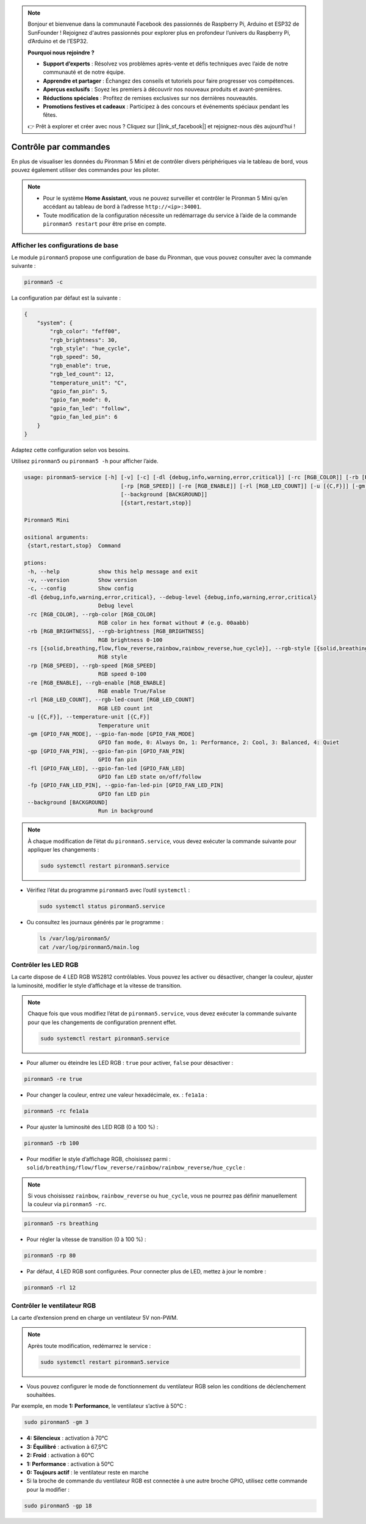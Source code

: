 .. note:: 

    Bonjour et bienvenue dans la communauté Facebook des passionnés de Raspberry Pi, Arduino et ESP32 de SunFounder ! Rejoignez d'autres passionnés pour explorer plus en profondeur l’univers du Raspberry Pi, d’Arduino et de l’ESP32.

    **Pourquoi nous rejoindre ?**

    - **Support d’experts** : Résolvez vos problèmes après-vente et défis techniques avec l’aide de notre communauté et de notre équipe.
    - **Apprendre et partager** : Échangez des conseils et tutoriels pour faire progresser vos compétences.
    - **Aperçus exclusifs** : Soyez les premiers à découvrir nos nouveaux produits et avant-premières.
    - **Réductions spéciales** : Profitez de remises exclusives sur nos dernières nouveautés.
    - **Promotions festives et cadeaux** : Participez à des concours et événements spéciaux pendant les fêtes.

    👉 Prêt à explorer et créer avec nous ? Cliquez sur [|link_sf_facebook|] et rejoignez-nous dès aujourd’hui !

.. _view_control_commands_mini:

Contrôle par commandes
========================================
En plus de visualiser les données du Pironman 5 Mini et de contrôler divers périphériques via le tableau de bord, vous pouvez également utiliser des commandes pour les piloter.

.. note::

  * Pour le système **Home Assistant**, vous ne pouvez surveiller et contrôler le Pironman 5 Mini qu’en accédant au tableau de bord à l’adresse ``http://<ip>:34001``.
  * Toute modification de la configuration nécessite un redémarrage du service à l’aide de la commande ``pironman5 restart`` pour être prise en compte.

Afficher les configurations de base
----------------------------------------

Le module ``pironman5`` propose une configuration de base du Pironman, que vous pouvez consulter avec la commande suivante :

.. code-block:: shell

  pironman5 -c

La configuration par défaut est la suivante :

.. code-block::

  {
      "system": {
          "rgb_color": "feff00",
          "rgb_brightness": 30,
          "rgb_style": "hue_cycle",
          "rgb_speed": 50,
          "rgb_enable": true,
          "rgb_led_count": 12,
          "temperature_unit": "C",
          "gpio_fan_pin": 5,
          "gpio_fan_mode": 0,
          "gpio_fan_led": "follow",
          "gpio_fan_led_pin": 6
      }
  }

Adaptez cette configuration selon vos besoins.

Utilisez ``pironman5`` ou ``pironman5 -h`` pour afficher l’aide.

.. code-block::

  usage: pironman5-service [-h] [-v] [-c] [-dl {debug,info,warning,error,critical}] [-rc [RGB_COLOR]] [-rb [RGB_BRIGHTNESS]] [-rs [{solid,breathing,flow,flow_reverse,rainbow,rainbow_reverse,hue_cycle}]]
                                [-rp [RGB_SPEED]] [-re [RGB_ENABLE]] [-rl [RGB_LED_COUNT]] [-u [{C,F}]] [-gm [GPIO_FAN_MODE]] [-gp [GPIO_FAN_PIN]] [-fl [GPIO_FAN_LED]] [-fp [GPIO_FAN_LED_PIN]]
                                [--background [BACKGROUND]]
                                [{start,restart,stop}]

  Pironman5 Mini

  ositional arguments:
   {start,restart,stop}  Command

  ptions:
   -h, --help            show this help message and exit
   -v, --version         Show version
   -c, --config          Show config
   -dl {debug,info,warning,error,critical}, --debug-level {debug,info,warning,error,critical}
                         Debug level
   -rc [RGB_COLOR], --rgb-color [RGB_COLOR]
                         RGB color in hex format without # (e.g. 00aabb)
   -rb [RGB_BRIGHTNESS], --rgb-brightness [RGB_BRIGHTNESS]
                         RGB brightness 0-100
   -rs [{solid,breathing,flow,flow_reverse,rainbow,rainbow_reverse,hue_cycle}], --rgb-style [{solid,breathing,flow,flow_reverse,rainbow,rainbow_reverse,hue_cycle}]
                         RGB style
   -rp [RGB_SPEED], --rgb-speed [RGB_SPEED]
                         RGB speed 0-100
   -re [RGB_ENABLE], --rgb-enable [RGB_ENABLE]
                         RGB enable True/False
   -rl [RGB_LED_COUNT], --rgb-led-count [RGB_LED_COUNT]
                         RGB LED count int
   -u [{C,F}], --temperature-unit [{C,F}]
                         Temperature unit
   -gm [GPIO_FAN_MODE], --gpio-fan-mode [GPIO_FAN_MODE]
                         GPIO fan mode, 0: Always On, 1: Performance, 2: Cool, 3: Balanced, 4: Quiet
   -gp [GPIO_FAN_PIN], --gpio-fan-pin [GPIO_FAN_PIN]
                         GPIO fan pin
   -fl [GPIO_FAN_LED], --gpio-fan-led [GPIO_FAN_LED]
                         GPIO fan LED state on/off/follow
   -fp [GPIO_FAN_LED_PIN], --gpio-fan-led-pin [GPIO_FAN_LED_PIN]
                         GPIO fan LED pin
   --background [BACKGROUND]
                         Run in background
.. note::

  À chaque modification de l’état du ``pironman5.service``, vous devez exécuter la commande suivante pour appliquer les changements :

  .. code-block:: shell

    sudo systemctl restart pironman5.service


* Vérifiez l’état du programme ``pironman5`` avec l’outil ``systemctl`` :

  .. code-block:: shell

    sudo systemctl status pironman5.service

* Ou consultez les journaux générés par le programme :

  .. code-block:: shell

    ls /var/log/pironman5/
    cat /var/log/pironman5/main.log

Contrôler les LED RGB
--------------------------
La carte dispose de 4 LED RGB WS2812 contrôlables. Vous pouvez les activer ou désactiver, changer la couleur, ajuster la luminosité, modifier le style d’affichage et la vitesse de transition.

.. note::

  Chaque fois que vous modifiez l’état de ``pironman5.service``, vous devez exécuter la commande suivante pour que les changements de configuration prennent effet.

  .. code-block:: shell

    sudo systemctl restart pironman5.service

* Pour allumer ou éteindre les LED RGB : ``true`` pour activer, ``false`` pour désactiver :

.. code-block:: shell

  pironman5 -re true

* Pour changer la couleur, entrez une valeur hexadécimale, ex. : ``fe1a1a`` :

.. code-block:: shell

  pironman5 -rc fe1a1a

* Pour ajuster la luminosité des LED RGB (0 à 100 %) :

.. code-block:: shell

  pironman5 -rb 100

* Pour modifier le style d’affichage RGB, choisissez parmi : ``solid/breathing/flow/flow_reverse/rainbow/rainbow_reverse/hue_cycle`` :

.. note::

  Si vous choisissez ``rainbow``, ``rainbow_reverse`` ou ``hue_cycle``, vous ne pourrez pas définir manuellement la couleur via ``pironman5 -rc``.

.. code-block:: shell

  pironman5 -rs breathing

* Pour régler la vitesse de transition (0 à 100 %) :

.. code-block:: shell

  pironman5 -rp 80

* Par défaut, 4 LED RGB sont configurées. Pour connecter plus de LED, mettez à jour le nombre :

.. code-block:: shell

  pironman5 -rl 12

.. _cc_control_fan_mini:

Contrôler le ventilateur RGB
---------------------------------
La carte d’extension prend en charge un ventilateur 5V non-PWM.

.. note::

  Après toute modification, redémarrez le service :

  .. code-block:: shell

    sudo systemctl restart pironman5.service

* Vous pouvez configurer le mode de fonctionnement du ventilateur RGB selon les conditions de déclenchement souhaitées.

Par exemple, en mode **1: Performance**, le ventilateur s’active à 50°C :


.. code-block:: shell

  sudo pironman5 -gm 3

* **4: Silencieux** : activation à 70°C  
* **3: Équilibré** : activation à 67,5°C  
* **2: Froid** : activation à 60°C  
* **1: Performance** : activation à 50°C  
* **0: Toujours actif** : le ventilateur reste en marche

* Si la broche de commande du ventilateur RGB est connectée à une autre broche GPIO, utilisez cette commande pour la modifier :

.. code-block:: shell

  sudo pironman5 -gp 18
